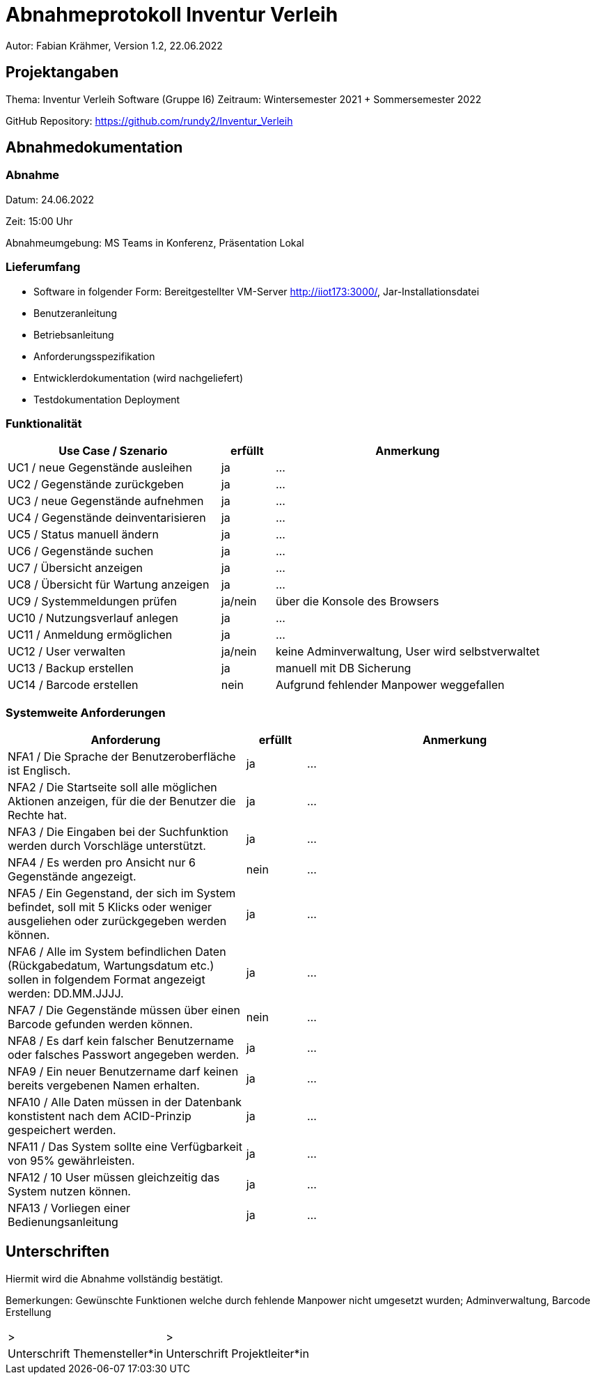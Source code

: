 = Abnahmeprotokoll Inventur Verleih
:icons: font
:lang: de
//:sectnums: short

//:source-highlighter: highlightjs
//:imagesdir: img
//Platzhalter für weitere Dokumenten-Attribute

Autor: Fabian Krähmer, Version 1.2, 22.06.2022

== Projektangaben
Thema: Inventur Verleih Software (Gruppe I6)
Zeitraum: Wintersemester 2021 + Sommersemester 2022

GitHub Repository: https://github.com/rundy2/Inventur_Verleih


== Abnahmedokumentation 
=== Abnahme
Datum: 24.06.2022 

Zeit: 15:00 Uhr

Abnahmeumgebung: MS Teams in Konferenz, Präsentation Lokal

=== Lieferumfang

* Software in folgender Form: Bereitgestellter VM-Server http://iiot173:3000/, Jar-Installationsdatei
* Benutzeranleitung
* Betriebsanleitung
* Anforderungsspezifikation
* Entwicklerdokumentation (wird nachgeliefert)
* Testdokumentation Deployment

=== Funktionalität
[cols="4,1,5"]
|===
|Use Case / Szenario | erfüllt | Anmerkung

|UC1 / neue Gegenstände ausleihen
| ja
|...
|UC2 / Gegenstände zurückgeben
| ja
|...
|UC3 / neue Gegenstände aufnehmen
| ja
|...
|UC4 / Gegenstände deinventarisieren 
| ja
|...
|UC5 / Status manuell ändern
| ja
|...
|UC6 / Gegenstände suchen
| ja
|...
|UC7 / Übersicht anzeigen
| ja
|...
|UC8 / Übersicht für Wartung anzeigen
| ja
|...
|UC9 / Systemmeldungen prüfen
| ja/nein
|über die Konsole des Browsers
|UC10 / Nutzungsverlauf anlegen
| ja
|...
|UC11 / Anmeldung ermöglichen
| ja
|...
|UC12 / User verwalten
| ja/nein
|keine Adminverwaltung, User wird selbstverwaltet
|UC13 / Backup erstellen
| ja
|manuell mit DB Sicherung
|UC14 / Barcode erstellen
| nein
|Aufgrund fehlender Manpower weggefallen

|===

===  Systemweite Anforderungen
[cols="4,1,5"]
|===
|Anforderung | erfüllt | Anmerkung

|NFA1 / Die Sprache der Benutzeroberfläche ist Englisch.
| ja
|...
|NFA2 / Die Startseite soll alle möglichen Aktionen anzeigen, für die der Benutzer die Rechte hat.
| ja
|...
|NFA3 / Die Eingaben bei der Suchfunktion werden durch Vorschläge unterstützt.
| ja
|...
|NFA4 / Es werden pro Ansicht nur 6 Gegenstände angezeigt.
| nein
|...
|NFA5 / Ein Gegenstand, der sich im System befindet, soll mit 5 Klicks oder weniger ausgeliehen oder zurückgegeben werden können.
| ja
|...
|NFA6 / Alle im System befindlichen Daten (Rückgabedatum, Wartungsdatum etc.) sollen in folgendem Format angezeigt werden: DD.MM.JJJJ.
| ja
|...
|NFA7 / Die Gegenstände müssen über einen Barcode gefunden werden können.
| nein
|...
|NFA8 / Es darf kein falscher Benutzername oder falsches Passwort angegeben werden.
| ja
|...
|NFA9 / Ein neuer Benutzername darf keinen bereits vergebenen Namen erhalten.
| ja
|...
|NFA10 / Alle Daten müssen in der Datenbank konstistent nach dem ACID-Prinzip gespeichert werden.
| ja
|...
|NFA11 / Das System sollte eine Verfügbarkeit von 95% gewährleisten.
| ja
|...
|NFA12 / 10 User müssen gleichzeitig das System nutzen können.
| ja
|...
|NFA13 / Vorliegen einer Bedienungsanleitung
| ja
|...

|===

== Unterschriften

Hiermit wird die Abnahme vollständig bestätigt.

Bemerkungen: Gewünschte Funktionen welche durch fehlende Manpower nicht umgesetzt wurden; Adminverwaltung, Barcode Erstellung

[cols="1,1"]
|===
|> 
|>
|Unterschrift Themensteller*in
|Unterschrift Projektleiter*in
|===